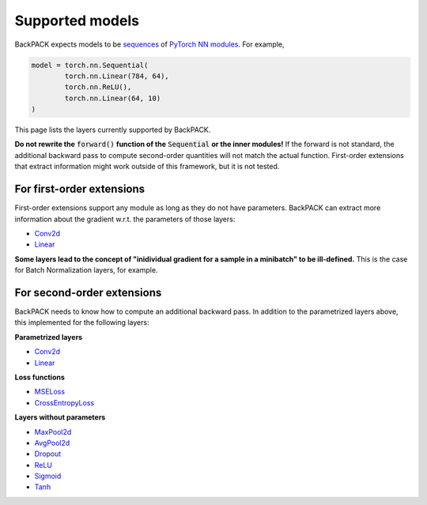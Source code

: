 Supported models
====================================

BackPACK expects models to be 
`sequences <https://pytorch.org/docs/stable/nn.html#sequential>`_ 
of `PyTorch NN modules <https://pytorch.org/docs/stable/nn.html>`_.
For example, 

.. code-block:: python

	model = torch.nn.Sequential(
		torch.nn.Linear(784, 64),
		torch.nn.ReLU(),
		torch.nn.Linear(64, 10)
	)

This page lists the layers currently supported by BackPACK.


**Do not rewrite the** :code:`forward()` **function of the** :code:`Sequential` **or the inner modules!**
If the forward is not standard, the additional backward pass to compute second-order quantities will not match the actual function.
First-order extensions that extract information might work outside of this framework, but it is not tested.

.. raw:: html 
	
	<hr/>

For first-order extensions
--------------------------------------

First-order extensions support any module as long as they do not have parameters.
BackPACK can extract more information about the gradient w.r.t. the parameters of those layers:

* `Conv2d <https://pytorch.org/docs/stable/nn.html#conv2d>`_
* `Linear <https://pytorch.org/docs/stable/nn.html#linear>`_

**Some layers lead to the concept of "inidividual gradient for a sample in a minibatch" to be ill-defined.**
This is the case for Batch Normalization layers, for example.

.. raw:: html 
	
	<hr/>

For second-order extensions
--------------------------------------

BackPACK needs to know how to compute an additional backward pass.
In addition to the parametrized layers above, this implemented for the following layers:

**Parametrized layers**

* `Conv2d <https://pytorch.org/docs/stable/nn.html#conv2d>`_
* `Linear <https://pytorch.org/docs/stable/nn.html#linear>`_

**Loss functions**

* `MSELoss <https://pytorch.org/docs/stable/nn.html#mseloss>`_
* `CrossEntropyLoss <https://pytorch.org/docs/stable/nn.html#crossentropyloss>`_

**Layers without parameters**

* `MaxPool2d <https://pytorch.org/docs/stable/nn.html#maxpool2d>`_
* `AvgPool2d <https://pytorch.org/docs/stable/nn.html#avgpool2d>`_
* `Dropout <https://pytorch.org/docs/stable/nn.html#dropout>`_
* `ReLU <https://pytorch.org/docs/stable/nn.html#relu>`_
* `Sigmoid <https://pytorch.org/docs/stable/nn.html#sigmoid>`_
* `Tanh <https://pytorch.org/docs/stable/nn.html#tanh>`_
